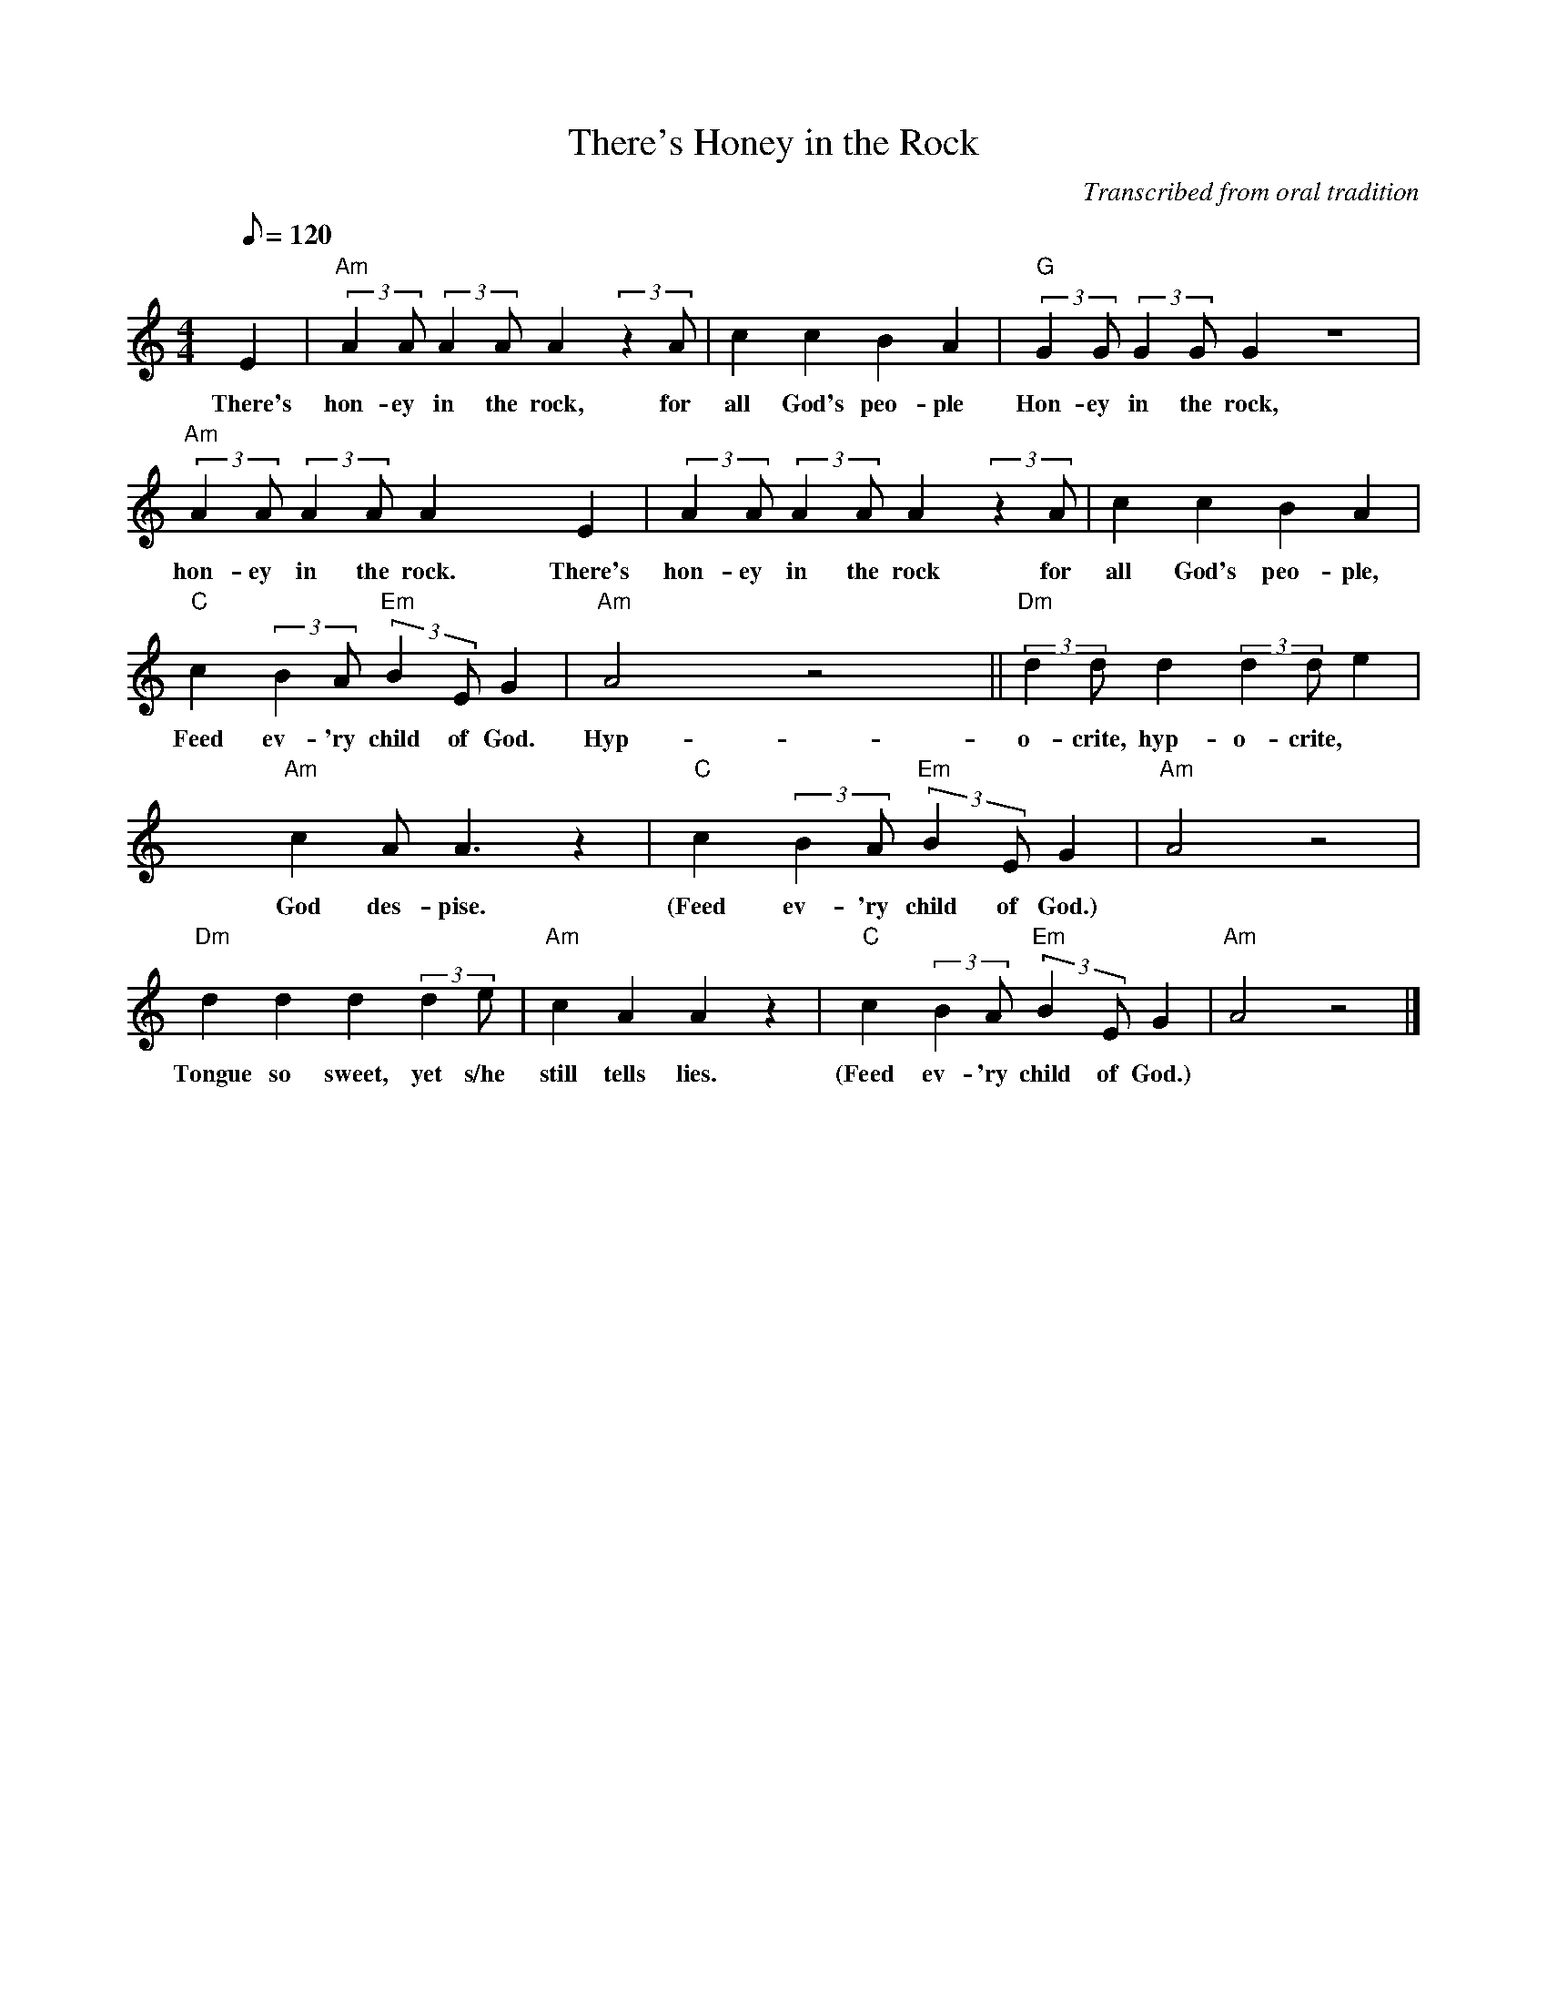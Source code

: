X:1
T:There's Honey in the Rock
C:Transcribed from oral tradition
Z:Transcribed from the singing of Nick Page, March, 2003, by Dan Harper.
Z:Nick's version from the singing of Mrs. Alice Wine.
M:4/4
Q:120
L:1/4
K:Am
E | "Am"(3:2:2AA/ (3:2:2AA/ A (3:2:2zA/ | c c B A | "G"(3:2:2GG/ (3:2:2GG/ G z4 |
w:There's hon-ey in the rock, for all God's peo-ple Hon-ey in the rock,
"Am"(3:2:2AA/ (3:2:2AA/ A x E | (3:2:2AA/ (3:2:2AA/ A (3:2:2zA/ | c c B A |
w:hon-ey in the rock. There's hon-ey in the rock for all God's peo-ple,
"C"c (3:2:2BA/ "Em"(3:2:2B-E/ G | "Am"A2 x z2x  || "Dm"(3:2:2dd/ d (3:2:2dd/ e |
w:Feed ev-'ry child of God. Hyp-o-crite, hyp-o-crite,
x "Am"c A<A z |"C"c (3:2:2BA/ "Em"(3:2:2B-E/ G | "Am"A2 z2 |
w:God des-pise. (Feed ev-'ry child of God.)
"Dm"d d d (3:2:2de/ | "Am"c A A z |"C"c (3:2:2BA/ "Em"(3:2:2B-E/ G | "Am"A2 z2 |]
w:Tongue so sweet, yet s/he still tells lies. (Feed ev-'ry child of God.)
